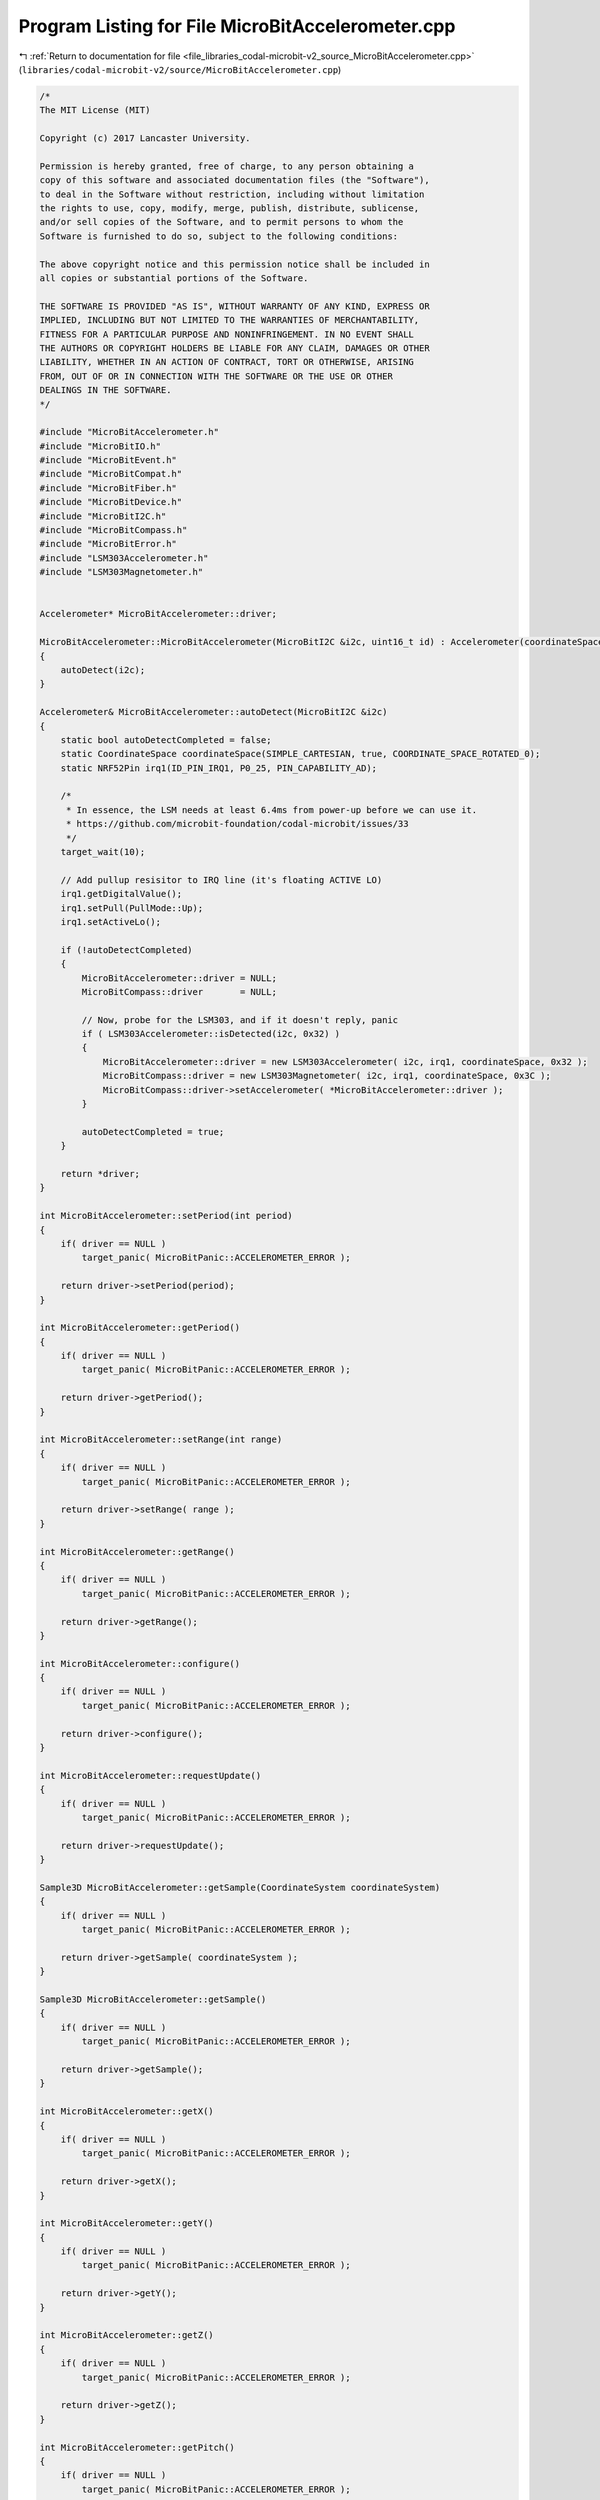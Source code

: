 
.. _program_listing_file_libraries_codal-microbit-v2_source_MicroBitAccelerometer.cpp:

Program Listing for File MicroBitAccelerometer.cpp
==================================================

|exhale_lsh| :ref:`Return to documentation for file <file_libraries_codal-microbit-v2_source_MicroBitAccelerometer.cpp>` (``libraries/codal-microbit-v2/source/MicroBitAccelerometer.cpp``)

.. |exhale_lsh| unicode:: U+021B0 .. UPWARDS ARROW WITH TIP LEFTWARDS

.. code-block:: cpp

   /*
   The MIT License (MIT)
   
   Copyright (c) 2017 Lancaster University.
   
   Permission is hereby granted, free of charge, to any person obtaining a
   copy of this software and associated documentation files (the "Software"),
   to deal in the Software without restriction, including without limitation
   the rights to use, copy, modify, merge, publish, distribute, sublicense,
   and/or sell copies of the Software, and to permit persons to whom the
   Software is furnished to do so, subject to the following conditions:
   
   The above copyright notice and this permission notice shall be included in
   all copies or substantial portions of the Software.
   
   THE SOFTWARE IS PROVIDED "AS IS", WITHOUT WARRANTY OF ANY KIND, EXPRESS OR
   IMPLIED, INCLUDING BUT NOT LIMITED TO THE WARRANTIES OF MERCHANTABILITY,
   FITNESS FOR A PARTICULAR PURPOSE AND NONINFRINGEMENT. IN NO EVENT SHALL
   THE AUTHORS OR COPYRIGHT HOLDERS BE LIABLE FOR ANY CLAIM, DAMAGES OR OTHER
   LIABILITY, WHETHER IN AN ACTION OF CONTRACT, TORT OR OTHERWISE, ARISING
   FROM, OUT OF OR IN CONNECTION WITH THE SOFTWARE OR THE USE OR OTHER
   DEALINGS IN THE SOFTWARE.
   */
   
   #include "MicroBitAccelerometer.h"
   #include "MicroBitIO.h"
   #include "MicroBitEvent.h"
   #include "MicroBitCompat.h"
   #include "MicroBitFiber.h"
   #include "MicroBitDevice.h"
   #include "MicroBitI2C.h"
   #include "MicroBitCompass.h"
   #include "MicroBitError.h"
   #include "LSM303Accelerometer.h"
   #include "LSM303Magnetometer.h"
   
   
   Accelerometer* MicroBitAccelerometer::driver;
   
   MicroBitAccelerometer::MicroBitAccelerometer(MicroBitI2C &i2c, uint16_t id) : Accelerometer(coordinateSpace)
   {
       autoDetect(i2c);
   }
   
   Accelerometer& MicroBitAccelerometer::autoDetect(MicroBitI2C &i2c)
   {
       static bool autoDetectCompleted = false;
       static CoordinateSpace coordinateSpace(SIMPLE_CARTESIAN, true, COORDINATE_SPACE_ROTATED_0);
       static NRF52Pin irq1(ID_PIN_IRQ1, P0_25, PIN_CAPABILITY_AD);
   
       /*
        * In essence, the LSM needs at least 6.4ms from power-up before we can use it.
        * https://github.com/microbit-foundation/codal-microbit/issues/33
        */
       target_wait(10);
   
       // Add pullup resisitor to IRQ line (it's floating ACTIVE LO)
       irq1.getDigitalValue();
       irq1.setPull(PullMode::Up);
       irq1.setActiveLo();
       
       if (!autoDetectCompleted)
       {
           MicroBitAccelerometer::driver = NULL;
           MicroBitCompass::driver       = NULL;
   
           // Now, probe for the LSM303, and if it doesn't reply, panic
           if ( LSM303Accelerometer::isDetected(i2c, 0x32) )
           {
               MicroBitAccelerometer::driver = new LSM303Accelerometer( i2c, irq1, coordinateSpace, 0x32 );
               MicroBitCompass::driver = new LSM303Magnetometer( i2c, irq1, coordinateSpace, 0x3C );
               MicroBitCompass::driver->setAccelerometer( *MicroBitAccelerometer::driver );
           }
   
           autoDetectCompleted = true;
       }
       
       return *driver;
   }
   
   int MicroBitAccelerometer::setPeriod(int period)
   {
       if( driver == NULL )
           target_panic( MicroBitPanic::ACCELEROMETER_ERROR );
       
       return driver->setPeriod(period);
   }
   
   int MicroBitAccelerometer::getPeriod()
   {
       if( driver == NULL )
           target_panic( MicroBitPanic::ACCELEROMETER_ERROR );
       
       return driver->getPeriod();
   }
   
   int MicroBitAccelerometer::setRange(int range)
   {
       if( driver == NULL )
           target_panic( MicroBitPanic::ACCELEROMETER_ERROR );
       
       return driver->setRange( range );
   }
   
   int MicroBitAccelerometer::getRange()
   {
       if( driver == NULL )
           target_panic( MicroBitPanic::ACCELEROMETER_ERROR );
       
       return driver->getRange();
   }
   
   int MicroBitAccelerometer::configure()
   {
       if( driver == NULL )
           target_panic( MicroBitPanic::ACCELEROMETER_ERROR );
       
       return driver->configure();
   }
   
   int MicroBitAccelerometer::requestUpdate()
   {
       if( driver == NULL )
           target_panic( MicroBitPanic::ACCELEROMETER_ERROR );
       
       return driver->requestUpdate();
   }
   
   Sample3D MicroBitAccelerometer::getSample(CoordinateSystem coordinateSystem)
   {
       if( driver == NULL )
           target_panic( MicroBitPanic::ACCELEROMETER_ERROR );
       
       return driver->getSample( coordinateSystem );
   }
   
   Sample3D MicroBitAccelerometer::getSample()
   {
       if( driver == NULL )
           target_panic( MicroBitPanic::ACCELEROMETER_ERROR );
       
       return driver->getSample();
   }
   
   int MicroBitAccelerometer::getX()
   {
       if( driver == NULL )
           target_panic( MicroBitPanic::ACCELEROMETER_ERROR );
       
       return driver->getX();
   }
   
   int MicroBitAccelerometer::getY()
   {
       if( driver == NULL )
           target_panic( MicroBitPanic::ACCELEROMETER_ERROR );
       
       return driver->getY();
   }
   
   int MicroBitAccelerometer::getZ()
   {
       if( driver == NULL )
           target_panic( MicroBitPanic::ACCELEROMETER_ERROR );
       
       return driver->getZ();
   }
   
   int MicroBitAccelerometer::getPitch()
   {
       if( driver == NULL )
           target_panic( MicroBitPanic::ACCELEROMETER_ERROR );
       
       return driver->getPitch();
   }
   
   float MicroBitAccelerometer::getPitchRadians()
   {
       if( driver == NULL )
           target_panic( MicroBitPanic::ACCELEROMETER_ERROR );
       
       return driver->getPitchRadians();
   }
   
   int MicroBitAccelerometer::getRoll()
   {
       if( driver == NULL )
           target_panic( MicroBitPanic::ACCELEROMETER_ERROR );
       
       return driver->getRoll();
   }
   
   float MicroBitAccelerometer::getRollRadians()
   {
       if( driver == NULL )
           target_panic( MicroBitPanic::ACCELEROMETER_ERROR );
       
       return driver->getRollRadians();
   }
   
   uint16_t MicroBitAccelerometer::getGesture()
   {
       if( driver == NULL )
           target_panic( MicroBitPanic::ACCELEROMETER_ERROR );
       
       return driver->getGesture();
   }
   
   MicroBitAccelerometer::~MicroBitAccelerometer()
   {
   }
